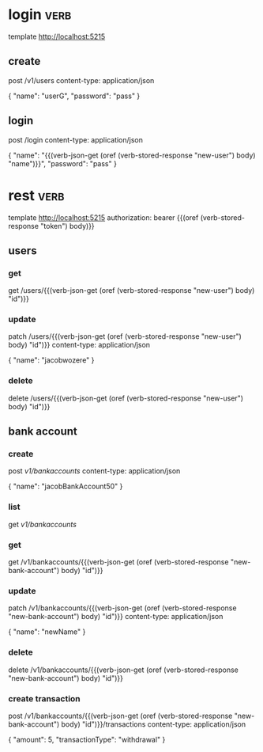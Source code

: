 * login :verb:

template http://localhost:5215

** create
:properties:
:Verb-Store: new-user
:end:

post /v1/users
content-type: application/json

{
  "name": "userG",
  "password": "pass"
}

** login
:properties:
:Verb-Store: token
:end:

post /login
content-type: application/json

{
  "name": "{{(verb-json-get (oref (verb-stored-response "new-user") body) "name")}}",
  "password": "pass"
}

* rest :verb:

template http://localhost:5215
authorization: bearer {{(oref (verb-stored-response "token") body)}}

** users

*** get

get /users/{{(verb-json-get (oref (verb-stored-response "new-user") body) "id")}}

*** update

patch /users/{{(verb-json-get (oref (verb-stored-response "new-user") body) "id")}}
content-type: application/json

{
  "name": "jacobwozere"
}

*** delete

delete /users/{{(verb-json-get (oref (verb-stored-response "new-user") body) "id")}}

** bank account

*** create
:properties:
:Verb-Store: new-bank-account
:end:

post /v1/bankaccounts/
content-type: application/json

{
  "name": "jacobBankAccount50"
}

*** list

get /v1/bankaccounts/

*** get

get /v1/bankaccounts/{{(verb-json-get (oref (verb-stored-response "new-bank-account") body) "id")}}

*** update

patch /v1/bankaccounts/{{(verb-json-get (oref (verb-stored-response "new-bank-account") body) "id")}}
content-type: application/json

{
  "name": "newName"
}

*** delete

delete /v1/bankaccounts/{{(verb-json-get (oref (verb-stored-response "new-bank-account") body) "id")}}

*** create transaction

post /v1/bankaccounts/{{(verb-json-get (oref (verb-stored-response "new-bank-account") body) "id")}}/transactions
content-type: application/json

{
  "amount": 5,
  "transactionType": "withdrawal"
}
